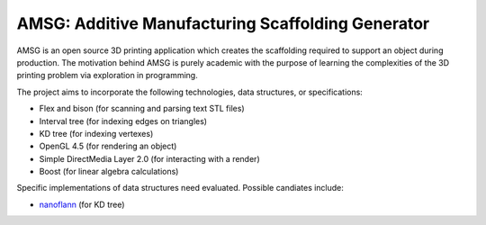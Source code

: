 AMSG: Additive Manufacturing Scaffolding Generator
==================================================

AMSG is an open source 3D printing application which creates the scaffolding
required to support an object during production.  The motivation behind AMSG is
purely academic with the purpose of learning the complexities of the 3D printing
problem via exploration in programming.

The project aims to incorporate the following technologies, data structures, or
specifications:

* Flex and bison (for scanning and parsing text STL files)
* Interval tree (for indexing edges on triangles)
* KD tree (for indexing vertexes)
* OpenGL 4.5 (for rendering an object)
* Simple DirectMedia Layer 2.0 (for interacting with a render)
* Boost (for linear algebra calculations)

Specific implementations of data structures need evaluated.  Possible candiates
include:

* `nanoflann`_ (for KD tree)


.. _nanoflann:
   https://github.com/jlblancoc/nanoflann